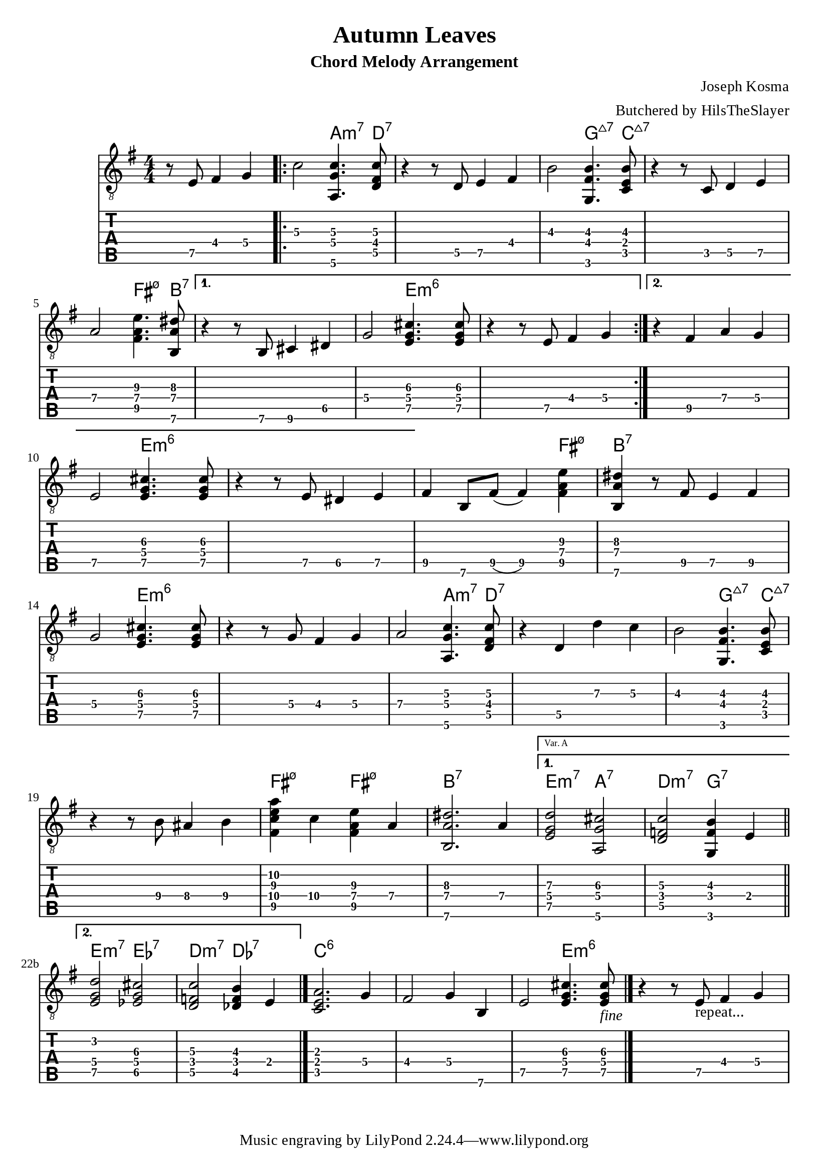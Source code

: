 \version "2.22.2"

%{
  NOTES:
  - chordmode: can't control which string notes are on?
  - automatic chord naming, from same score:
    - works if the inversion is correct?
      (otherwise weird results require
      hardwiring exceptions?)
    - no good for chord-melody: single notes get named too
%}

\language "english"

voltaVarA = \markup \text "Var. A"
voltaVarB = \markup \text "Var. B"

music = {
  \key e \minor
  \partial 2.

  \relative {
    \set TabStaff.restrainOpenStrings = ##t

    \set TabStaff.minimumFret = 4
    r8 e8 fs4 g |

    \repeat volta 2 {
      c2 <a,\6 g' c>4.  <d\5 fs\4 c'\3>8 |
      r4 r8 d8 e4 fs |
      \set TabStaff.minimumFret = 2
      b2\3 <g,\6 fs'\4 b\3>4. <c\5 e\4 b'\3>8 |
      r4 r8 c8 d4 e\5 |
      a2\4 <fs\5 a\4 e'\3>4. <b,\6 a'\4 ds\3>8  |
    }
    \alternative{
      {
        \set TabStaff.minimumFret = 5
        r4 r8 b8 cs4 ds |
        g2\4 <e g cs>4.  <e g cs>8 |
        r4 r8 e8\5 fs4\4 g |
      }
      {
        r4 fs4 a g |
        e2\5 <e g cs>4. <e g cs>8 |
        r4 r8 e8 ds4 e |
      }
    }
    fs b,8 fs'8( fs4) <fs\5 a\4 e'\3>4 |
    <b,\6 a'\4 ds\3>4
    \set TabStaff.minimumFret = 5
    r8 fs'8 e4 fs |
    g2\4 <e g cs>4.  <e g cs>8 |
    r4 r8 g8 fs4\4 g |
    a2 <a,\6 g' c>4. <d\5 fs\4 c'\3>8 |
    r4 d4 d' c |
    b2\3 <g,\6 fs'\4 b\3>4. <c\5 e\4 b'\3>8 |
    r4 r8 b'\4 as4\4 b\4 |
    <fs\5 c'\4 e\3 a\2>4 c'\4 <fs,\5 a\4 e'\3>4 a |
    \set Score.alternativeNumberingStyle = #'numbers-with-letters

    <b,\6 a'\4 ds\3>2. a'4 |
    \repeat volta 2 {}
    \alternative {
      {
        \set Score.repeatCommands = #(list(list 'volta voltaVarA))
        <e g d'>2  <a,\6 g' cs>2 |
        \set TabStaff.minimumFret = 3
        <d\5 f\4 c'>2  <g,\6 f' b\3>4 e'\4  \bar "||" |
      }

      {
        \set Score.repeatCommands = #(list(list 'volta voltaVarB))
        <e g d'>2  <ef g cs>2 |
        \set TabStaff.minimumFret = 3
        <d\5 f\4 c'>2  <df\5 f b\3>4 e\4 \bar "|." |
      }
    }
    <c\5 e\4 a\3>2. g'4 |
    fs2 g4 b, |
    e2\5 <e g cs>4.  <e g cs>8_\markup{\italic "fine"} |
    \bar "|."  % this end bar required to get 2nd volta full extent?
    r4 r8 e8_\markup{"repeat..."} fs4 g |
  }
}

chnames = {
  \chordmode{
    s2. |
    \repeat volta 2 {
      s2 a4.:m7 d8:7 |
      s1 |
      s2 g4.:maj7 c8:maj7 |
      s1 |
      s2 fs4.:m7.5- b8:7 |
    }
    \alternative{
      {
        s1 |
        s2 e4:m6 s4 |
        s1 |
      }
      {
        s1 |
        s2 e4:m6 s4 |
        s1 |
      }
    }
    s2. fs4:m7.5- |
    b4:7 s2. |
    s2 e4:m6 s4 |
    s1 |
    s2 a4.:m7  d8:7 |
    s1 |
    s2 g4.:maj7  c8:maj7 |
    s1 |
    fs4:m7.5- s4 fs4:m7.5- s4 |

    b2.:7 s4 |
    \repeat volta 2 {}
    \alternative {
      {
        \set Score.repeatCommands = #(list(list 'volta voltaVarA))
        e2:m7  a2:7 |
        d2:m7  g2:7  \bar "||" |
      } 
      {
        \set Score.repeatCommands = #(list(list 'volta voltaVarB))
        e2:m7  ef2:7 |
        d2:m7  df2:7 \bar "|." |
      }
    }
    c2.:6 s4 |
    s1 |
    s2 e4.:m6 s8
  }
}

\header {
  title = "Autumn Leaves"
  subtitle = "Chord Melody Arrangement"
  composer = "Joseph Kosma"
  arranger = "Butchered by HilsTheSlayer"
}

\score {
  <<
    \new ChordNames {
      \set majorSevenSymbol = \markup { \whiteTriangleMarkup 7 }
      \chnames 
    }
    \new Staff \with { \omit StringNumber } {
      \clef "treble_8"
      \numericTimeSignature
      \time 4/4
      \music
    }
    \new TabStaff {
      \clef "moderntab"
      \music
    }
  >>
  \layout {
    \context {
      \Score
      % wider horizontal spacing
      \override SpacingSpanner.base-shortest-duration = #(ly:make-moment 1/16)
    }
  }
}

\paper {
  #(define fonts
  (make-pango-font-tree "Times New Roman"
                        "Nimbus Sans,Nimbus Sans L"
                        "Luxi Mono"
                        (/ staff-height pt 20)))
}
